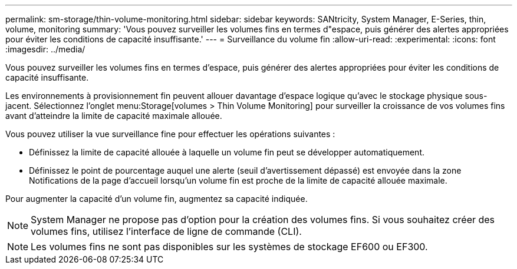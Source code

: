---
permalink: sm-storage/thin-volume-monitoring.html 
sidebar: sidebar 
keywords: SANtricity, System Manager, E-Series, thin, volume, monitoring 
summary: 'Vous pouvez surveiller les volumes fins en termes d"espace, puis générer des alertes appropriées pour éviter les conditions de capacité insuffisante.' 
---
= Surveillance du volume fin
:allow-uri-read: 
:experimental: 
:icons: font
:imagesdir: ../media/


[role="lead"]
Vous pouvez surveiller les volumes fins en termes d'espace, puis générer des alertes appropriées pour éviter les conditions de capacité insuffisante.

Les environnements à provisionnement fin peuvent allouer davantage d'espace logique qu'avec le stockage physique sous-jacent. Sélectionnez l'onglet menu:Storage[volumes > Thin Volume Monitoring] pour surveiller la croissance de vos volumes fins avant d'atteindre la limite de capacité maximale allouée.

Vous pouvez utiliser la vue surveillance fine pour effectuer les opérations suivantes :

* Définissez la limite de capacité allouée à laquelle un volume fin peut se développer automatiquement.
* Définissez le point de pourcentage auquel une alerte (seuil d'avertissement dépassé) est envoyée dans la zone Notifications de la page d'accueil lorsqu'un volume fin est proche de la limite de capacité allouée maximale.


Pour augmenter la capacité d'un volume fin, augmentez sa capacité indiquée.

[NOTE]
====
System Manager ne propose pas d'option pour la création des volumes fins. Si vous souhaitez créer des volumes fins, utilisez l'interface de ligne de commande (CLI).

====
[NOTE]
====
Les volumes fins ne sont pas disponibles sur les systèmes de stockage EF600 ou EF300.

====